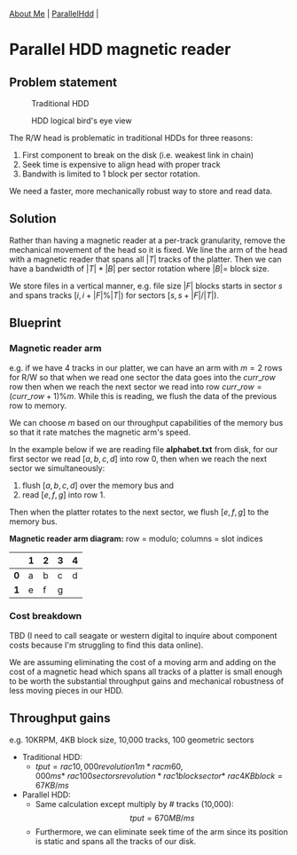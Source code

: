 #+OPTIONS: toc:nil num:nil
 [[file:../index.html][About Me]] | [[file:../parallel_hdd.html][ParallelHdd]] |
* Parallel HDD magnetic reader

** Problem statement
#+CAPTION: Traditional HDD
#+NAME:   fig:disk
[[./disk.webp]]

#+CAPTION: HDD logical bird's eye view
#+NAME:   fig:hdd_logic
[[./hdd_logic.jpg]]


The R/W head is problematic in traditional HDDs for three reasons:
 1. First component to break on the disk (i.e. weakest link in chain)
 2. Seek time is expensive to align head with proper track
 3. Bandwith is limited to 1 block per sector rotation.

We need a faster, more mechanically robust way to store and read data.

** Solution
Rather than having a magnetic reader at a per-track granularity, remove the
mechanical movement of the head so it is fixed. We line the arm of the head
with a magnetic reader that spans all $|T|$ tracks of the platter. Then we can have
a bandwidth of $|T|*|B|$ per sector rotation where $|B|=$ block size.

We store files in a vertical manner, e.g. file size $|F|$ blocks starts in
sector $s$ and spans tracks $[i,i+|F|\%|T|)$ for sectors $[s,s+|F|/|T|)$.

** Blueprint

*** Magnetic reader arm

e.g. if we have 4 tracks in our platter, we can have an arm with $m=2$ rows for
R/W so that when we read one sector the data goes into the $curr\_row$ row
then when we reach the next sector we read into row $curr\_row=(curr\_row+1)\%m$.
While this is reading, we flush the data of the previous row to memory.

We can choose $m$ based on our throughput capabilities of the memory bus so that
it rate matches the magnetic arm's speed.

In the example below if we are reading file *alphabet.txt* from disk, for our
first sector we read $[a,b,c,d]$ into row 0, then when we reach the next sector
we simultaneously:
 1. flush $[a,b,c,d]$ over the memory bus and
 2. read $[e,f,g]$ into row 1.

Then when the platter rotates to the next sector, we flush $[e,f,g]$ to the
memory bus.

*Magnetic reader arm diagram:* row = modulo; columns = slot indices
|     | *1* | *2* | *3* | *4* |
|-----+-----+-----+-----+-----|
| *0* | a   | b   | c   | d   |
| *1* | e   | f   | g   |     |

*** Cost breakdown

TBD (I need to call seagate or western digital to inquire about component costs
because I'm struggling to find this data online).

We are assuming eliminating the cost of a moving arm and adding on the cost
of a magnetic head which spans all tracks of a platter is small enough to be
worth the substantial throughput gains and mechanical robustness of less
moving pieces in our HDD.

** Throughput gains
e.g. 10KRPM, 4KB block size, 10,000 tracks, 100 geometric sectors

 * Traditional HDD:
   * \(tput=rac{10,000revolution}{1m}*rac{m}{60,000ms}* \
     rac{100sectors}{revolution}*rac{1block}{sector}* \
     rac{4KB}{block}=67KB/ms\)
 * Parallel HDD:
   * Same calculation except multiply by # tracks (10,000): $$tput=670MB/ms$$
   * Furthermore, we can eliminate seek time of the arm since its position is
     static and spans all the tracks of our disk.
